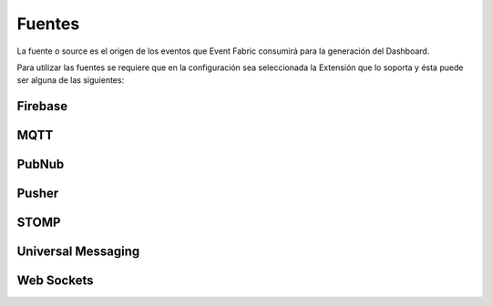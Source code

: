 Fuentes
=======

La fuente o source es el origen de los eventos que Event Fabric consumirá para la generación del Dashboard. 

Para utilizar las fuentes se requiere que en la configuración sea seleccionada la Extensión que lo soporta y ésta puede ser alguna de las siguientes:

Firebase
--------


MQTT
----


PubNub
------


Pusher
------


STOMP
-----

Universal Messaging
-------------------


Web Sockets
-----------

